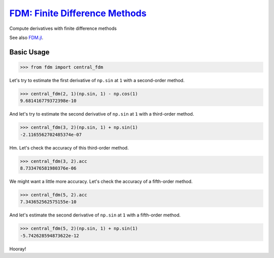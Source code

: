 `FDM: Finite Difference Methods <http://github.com/wesselb/fdm>`__
==================================================================

|Build| |Coverage Status| |Latest Docs|

Compute derivatives with finite difference methods

See also `FDM.jl <https://github.com/invenia/FDM.jl>`__.

Basic Usage
-----------

.. code:: python

    >>> from fdm import central_fdm

Let's try to estimate the first derivative of ``np.sin`` at ``1`` with a
second-order method.

.. code:: python

    >>> central_fdm(2, 1)(np.sin, 1) - np.cos(1)  
    9.681416779372398e-10

And let's try to estimate the second derivative of ``np.sin`` at ``1``
with a third-order method.

.. code:: python

    >>> central_fdm(3, 2)(np.sin, 1) + np.sin(1)  
    -2.1165562702485374e-07

Hm. Let's check the accuracy of this third-order method.

.. code:: python

    >>> central_fdm(3, 2).acc
    8.733476581980376e-06

We might want a little more accuracy. Let's check the accuracy of a
fifth-order method.

.. code:: python

    >>> central_fdm(5, 2).acc
    7.343652562575155e-10

And let's estimate the second derivative of ``np.sin`` at ``1`` with a
fifth-order method.

.. code:: python

    >>> central_fdm(5, 2)(np.sin, 1) + np.sin(1)  
    -5.742628594873622e-12

Hooray!

.. |Build| image:: https://travis-ci.org/wesselb/fdm.svg?branch=master
   :target: https://travis-ci.org/wesselb/fdm
.. |Coverage Status| image:: https://coveralls.io/repos/github/wesselb/fdm/badge.svg?branch=master
   :target: https://coveralls.io/github/wesselb/fdm?branch=master
.. |Latest Docs| image:: https://img.shields.io/badge/docs-latest-blue.svg
   :target: https://fdm-docs.readthedocs.io/en/latest
